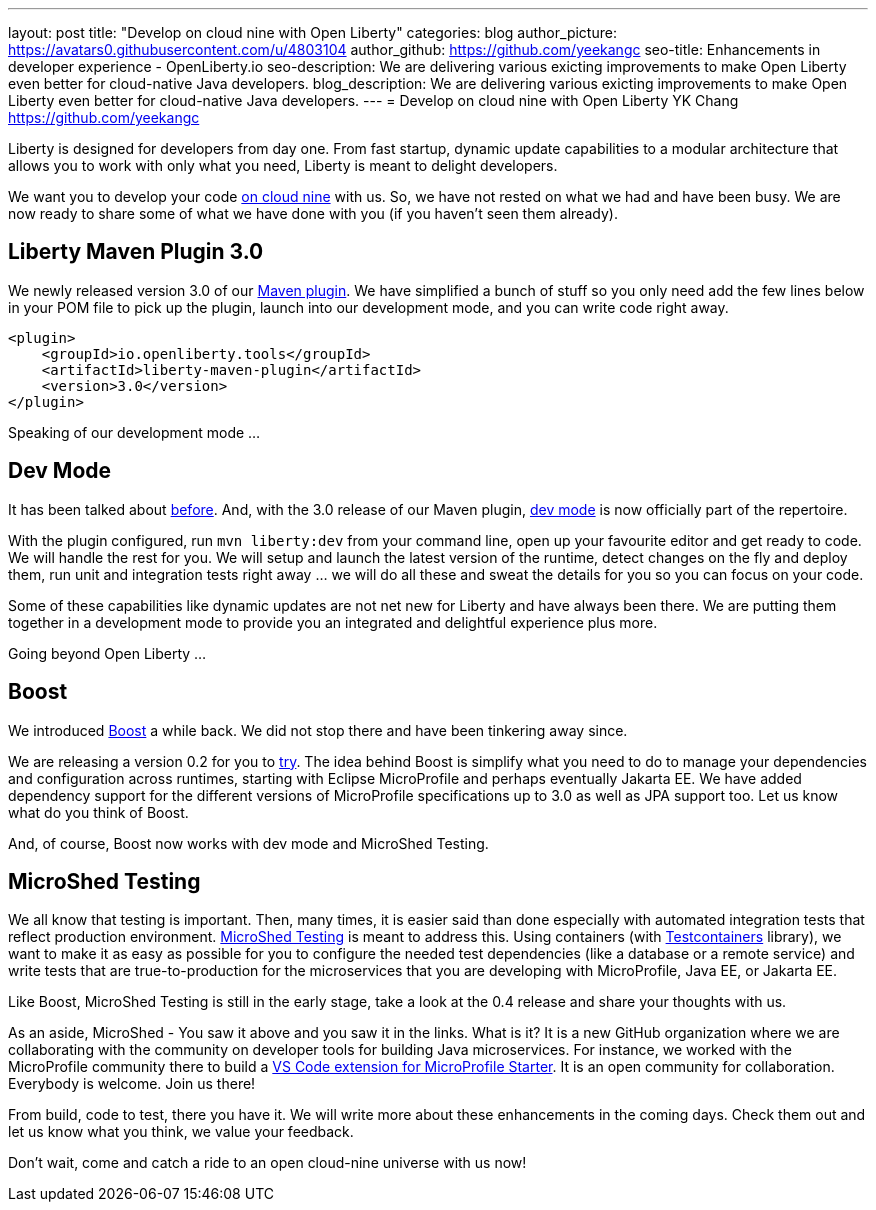 ---
layout: post
title: "Develop on cloud nine with Open Liberty"
categories: blog
author_picture: https://avatars0.githubusercontent.com/u/4803104
author_github: https://github.com/yeekangc
seo-title: Enhancements in developer experience - OpenLiberty.io
seo-description: We are delivering various exicting improvements to make Open Liberty even better for cloud-native Java developers.
blog_description: We are delivering various exicting improvements to make Open Liberty even better for cloud-native Java developers.
---
= Develop on cloud nine with Open Liberty
YK Chang <https://github.com/yeekangc>

Liberty is designed for developers from day one.
From fast startup, dynamic update capabilities to a modular architecture that allows you to work with only what you need,
Liberty is meant to delight developers.

We want you to develop your code https://twitter.com/emilyfhjiang/status/1170301544916537345[on cloud nine] with us.
So, we have not rested on what we had and have been busy.
We are now ready to share some of what we have done with you (if you haven't seen them already).

== Liberty Maven Plugin 3.0
We newly released version 3.0 of our https://github.com/OpenLiberty/ci.maven[Maven plugin].
We have simplified a bunch of stuff so you only need add the few lines below in your POM file to pick up the plugin,
launch into our development mode, and you can write code right away.

[source,xml]
----
<plugin>
    <groupId>io.openliberty.tools</groupId>
    <artifactId>liberty-maven-plugin</artifactId>
    <version>3.0</version>
</plugin>
----

Speaking of our development mode ...

== Dev Mode
It has been talked about https://blog.sebastian-daschner.com/entries/openliberty-plugin-dev-mode[before].
And, with the 3.0 release of our Maven plugin,
https://github.com/OpenLiberty/ci.maven/blob/master/docs/dev.md#dev[dev mode] is now officially part of the repertoire.

With the plugin configured, run `mvn liberty:dev` from your command line,
open up your favourite editor and get ready to code. We will handle the rest for you.
We will setup and launch the latest version of the runtime, detect changes on the fly and deploy them,
run unit and integration tests right away ... we will do all these and sweat the details for you so you can focus on your code.

Some of these capabilities like dynamic updates are not net new for Liberty and have always been there.
We are putting them together in a development mode to provide you an integrated and delightful experience plus more.

Going beyond Open Liberty ...

== Boost
We introduced https://microprofile.io/2019/04/18/build-your-microprofile-apps-quickly-with-boost/[Boost] a while back.
We did not stop there and have been tinkering away since.

We are releasing a version 0.2 for you to https://github.com/MicroShed/boost/wiki[try].
The idea behind Boost is simplify what you need to do to manage your dependencies and configuration across runtimes,
starting with Eclipse MicroProfile and perhaps eventually Jakarta EE.
We have added dependency support for the different versions of MicroProfile specifications up to 3.0 as well as JPA support too.
Let us know what do you think of Boost.

And, of course, Boost now works with dev mode and MicroShed Testing.

== MicroShed Testing
We all know that testing is important.
Then, many times, it is easier said than done especially with automated integration tests that reflect production environment.
http://microshed.org/microshed-testing/[MicroShed Testing] is meant to address this.
Using containers (with https://www.testcontainers.org/[Testcontainers] library),
we want to make it as easy as possible for you to configure the needed test dependencies (like a database or a remote service)
and write tests that are true-to-production for the microservices that you are developing with MicroProfile, Java EE, or Jakarta EE.

Like Boost, MicroShed Testing is still in the early stage, take a look at the 0.4 release and share your thoughts with us.

As an aside, MicroShed - You saw it above and you saw it in the links. What is it?
It is a new GitHub organization where we are collaborating with the community on developer tools for building Java microservices.
For instance, we worked with the MicroProfile community there to build a
https://marketplace.visualstudio.com/items?itemName=MicroShed.mp-starter-vscode-ext[VS Code extension for MicroProfile Starter].
It is an open community for collaboration. Everybody is welcome. Join us there!

From build, code to test, there you have it.
We will write more about these enhancements in the coming days.
Check them out and let us know what you think, we value your feedback.

Don't wait, come and catch a ride to an open cloud-nine universe with us now!

